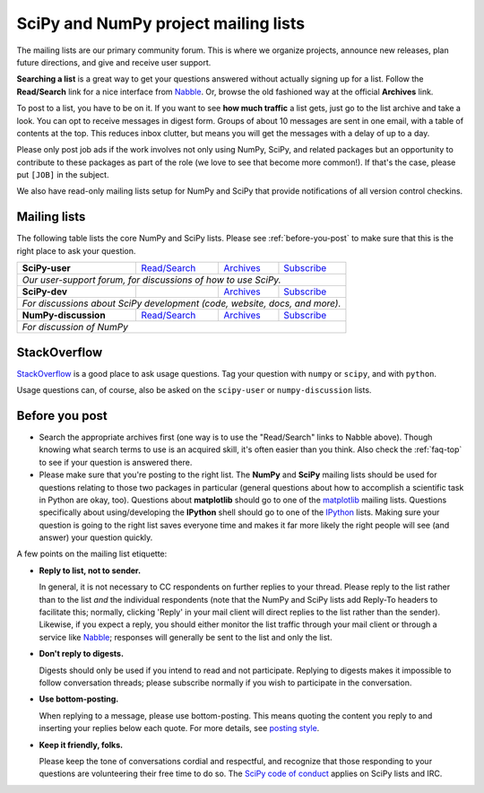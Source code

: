 =====================================
SciPy and NumPy project mailing lists
=====================================

The mailing lists are our primary community forum. This is where we
organize projects, announce new releases, plan future directions, and give and
receive user support.

**Searching a list** is a great way to get your questions answered without
actually signing up for a list. Follow the **Read/Search** link for a nice
interface from Nabble_. Or, browse the old fashioned way at the official
**Archives** link.

To post to a list, you have to be on it. If you want to see **how much
traffic** a list gets, just go to the list archive and take a look. You can opt
to receive messages in digest form. Groups of about 10 messages are sent in
one email, with a table of contents at the top. This reduces inbox clutter,
but means you will get the messages with a delay of up to a day.

Please only post job ads if the work involves not only using NumPy, SciPy, and
related packages but an opportunity to contribute to these packages as part of
the role (we love to see that become more common!). If that's the case, please
put ``[JOB]`` in the subject.

We also have read-only mailing lists setup for NumPy and SciPy that
provide notifications of all version control checkins.

Mailing lists
-------------

The following table lists the core NumPy and SciPy lists. Please see
:ref:`before-you-post` to make sure that this is the right place to ask
your question.

+----------------------+----------------+---------------+-------------------+
| **SciPy-user**       |`Read/Search`__ |`Archives`__   |`Subscribe`__      |
|                      |                |               |                   |
|                      |__ gm-scipy-u_  |__ scipy-u-ar_ |__ scipy-u-su_     |
+----------------------+----------------+---------------+-------------------+
|   *Our user-support forum, for discussions of how to use SciPy.*          |
+----------------------+----------------+---------------+-------------------+
| **SciPy-dev**        |                |`Archives`__   |`Subscribe`__      |
|                      |                |               |                   |
|                      |                |__ scipy-d-ar_ |__ scipy-d-su_     |
+----------------------+----------------+---------------+-------------------+
| *For discussions about SciPy development (code, website, docs, and more).*|
+----------------------+----------------+---------------+------------------++
| **NumPy-discussion** |`Read/Search`__ |`Archives`__   |`Subscribe`__      |
|                      |                |               |                   |
|                      |__ gm-numpy-d_  |__ numpy-d-ar_ |__ numpy-d-su_     |
+----------------------+----------------+---------------+-------------------+
|  *For discussion of NumPy*                                                |
+----------------------+----------------+---------------+-------------------+


StackOverflow
-------------
StackOverflow_ is a good place to ask usage questions. Tag your question
with ``numpy`` or ``scipy``, and with ``python``.

Usage questions can, of course, also be asked on the ``scipy-user`` or
``numpy-discussion`` lists.


.. _before-you-post:

Before you post
---------------

* Search the appropriate archives first (one way is to use the
  "Read/Search" links to Nabble above). Though knowing what search terms
  to use is an acquired skill, it's often easier than you think. Also
  check the :ref:`faq-top` to see if your question is answered there.
* Please make sure that you're posting to the right list. The **NumPy**
  and **SciPy** mailing lists should be used for questions relating to
  those two packages in particular (general questions about how to
  accomplish a scientific task in Python are okay, too). Questions
  about **matplotlib** should go to one of the matplotlib_ mailing
  lists. Questions specifically about using/developing the **IPython**
  shell should go to one of the IPython_ lists. Making sure your
  question is going to the right list saves everyone time and makes it
  far more likely the right people will see (and answer) your question
  quickly.

A few points on the mailing list etiquette:

* **Reply to list, not to sender.**

  In general, it is not necessary to CC respondents on further replies to
  your thread. Please reply to the list rather than to the list *and* the
  individual respondents (note that the NumPy and SciPy lists add Reply-To
  headers to facilitate this; normally, clicking 'Reply' in your mail client
  will direct replies to the list rather than the sender). Likewise,
  if you expect a reply, you should either monitor the list traffic
  through your mail client or through a service like Nabble_; responses
  will generally be sent to the list and only the list.

* **Don't reply to digests.**

  Digests should only be used if you intend to read and not participate.
  Replying to digests makes it impossible to follow conversation threads;
  please subscribe normally if you wish to participate in the conversation.

* **Use bottom-posting.**

  When replying to a message, please use bottom-posting. This means quoting
  the content you reply to and inserting your replies below each quote.
  For more details, see `posting style
  <https://en.wikipedia.org/wiki/Posting_style>`_.

* **Keep it friendly, folks.**

  Please keep the tone of conversations cordial and respectful, and
  recognize that those responding to your questions are volunteering
  their free time to do so. The `SciPy code of conduct <scipy-coc_>`__ applies on
  SciPy lists and IRC.

.. _Nabble: http://www.nabble.com
.. _matplotlib: http://matplotlib.org/
.. _IPython: http://ipython.org/
.. _StackOverflow: http://stackoverflow.com
.. _scipy-coc: https://docs.scipy.org/doc/scipy-dev/reference/dev/conduct/code_of_conduct.html

.. _gm-numpy-d: http://numpy-discussion.10968.n7.nabble.com
.. _gm-scipy-u: http://scipy-user.10969.n7.nabble.com

.. _numpy-d-ar: https://mail.python.org/pipermail/numpy-discussion/
.. _scipy-u-ar: https://mail.python.org/pipermail/scipy-user/
.. _scipy-d-ar: https://mail.python.org/pipermail/scipy-dev/


.. _numpy-d-su: https://mail.python.org/mailman/listinfo/numpy-discussion
.. _scipy-u-su: https://mail.python.org/mailman/listinfo/scipy-user
.. _scipy-d-su: https://mail.python.org/mailman/listinfo/scipy-dev
